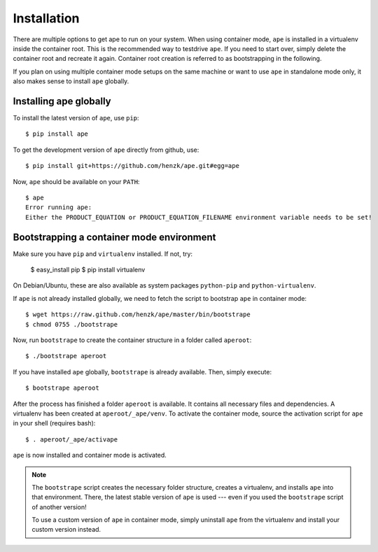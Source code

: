 **************************
Installation
**************************

There are multiple options to get ape to run on your system.
When using container mode, ``ape`` is installed in a virtualenv inside the container root.
This is the recommended way to testdrive ``ape``. If you need to start over, simply delete the container root
and recreate it again. Container root creation is referred to as bootstrapping in the following.

If you plan on using multiple container mode setups on the same machine or want to use ``ape`` in standalone
mode only, it also makes sense to install ``ape`` globally.

Installing ape globally
=========================

To install the latest version of ``ape``, use ``pip``::

    $ pip install ape


To get the development version of ``ape`` directly from github, use::

    $ pip install git+https://github.com/henzk/ape.git#egg=ape


Now, ``ape`` should be available on your ``PATH``::

    $ ape
    Error running ape:
    Either the PRODUCT_EQUATION or PRODUCT_EQUATION_FILENAME environment variable needs to be set!


Bootstrapping a container mode environment
==============================================

Make sure you have ``pip`` and ``virtualenv`` installed.
If not, try:

    $ easy_install pip
    $ pip install virtualenv

On Debian/Ubuntu, these are also available as system packages ``python-pip`` and ``python-virtualenv``.

If ``ape`` is not already installed globally, we need to fetch the script to bootstrap ``ape`` in container mode::

    $ wget https://raw.github.com/henzk/ape/master/bin/bootstrape
    $ chmod 0755 ./bootstrape

Now, run ``bootstrape`` to create the container structure in a folder called ``aperoot``::

    $ ./bootstrape aperoot

If you have installed ``ape`` globally, ``bootstrape`` is already available. Then, simply execute::

    $ bootstrape aperoot


After the process has finished a folder ``aperoot`` is available. It contains all necessary files and dependencies.
A virtualenv has been created at ``aperoot/_ape/venv``.
To activate the container mode, source the activation script for ``ape`` in your shell (requires bash)::

    $ . aperoot/_ape/activape

``ape`` is now installed and container mode is activated.


.. note::

    The ``bootstrape`` script creates the necessary folder structure, creates a virtualenv,
    and installs ``ape`` into that environment. There, the latest stable version of ``ape`` is used ---
    even if you used the ``bootstrape`` script of another version!

    To use a custom version of ``ape`` in container mode,
    simply uninstall ``ape`` from the virtualenv and install your custom version instead.

